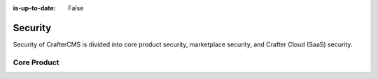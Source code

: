 :is-up-to-date: False

========
Security
========

Security of CrafterCMS is divided into core product security, marketplace security, and Crafter Cloud (SaaS) security.

------------
Core Product
------------